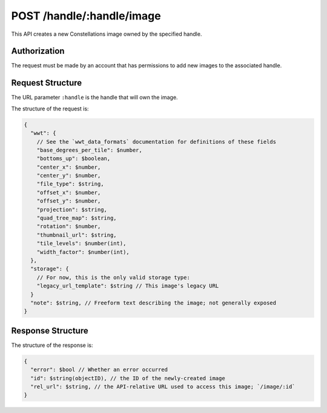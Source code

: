 .. _endpoint-POST-handle-_handle-image:

==========================
POST /handle/:handle/image
==========================

This API creates a new Constellations image owned by the specified handle.


Authorization
=============

The request must be made by an account that has permissions to add new images
to the associated handle.


Request Structure
=================

The URL parameter ``:handle`` is the handle that will own the image.

The structure of the request is:

.. code-block:: javascript

  {
    "wwt": {
      // See the `wwt_data_formats` documentation for definitions of these fields
      "base_degrees_per_tile": $number,
      "bottoms_up": $boolean,
      "center_x": $number,
      "center_y": $number,
      "file_type": $string,
      "offset_x": $number,
      "offset_y": $number,
      "projection": $string,
      "quad_tree_map": $string,
      "rotation": $number,
      "thumbnail_url": $string,
      "tile_levels": $number(int),
      "width_factor": $number(int),
    },
    "storage": {
      // For now, this is the only valid storage type:
      "legacy_url_template": $string // This image's legacy URL
    }
    "note": $string, // Freeform text describing the image; not generally exposed
  }


Response Structure
==================

The structure of the response is:

.. code-block:: javascript

  {
    "error": $bool // Whether an error occurred
    "id": $string(objectID), // the ID of the newly-created image
    "rel_url": $string, // the API-relative URL used to access this image; `/image/:id`
  }
